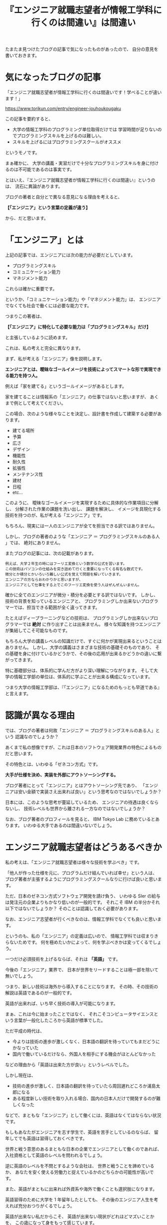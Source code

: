 #+LAYOUT: post
#+TITLE: 『エンジニア就職志望者が情報工学科に行くのは間違い』は間違い
#+TAGS: LuneScript

たまたま見つけたブログの記事で気になったものがあったので、
自分の意見を書いておきます。

* 気になったブログの記事

「エンジニア就職志望者が情報工学科に行くのは間違いです！学べることが違います！」
  
<https://www.torikun.com/entry/engineer-jouhoukougaku>

この記事を要約すると、

- 大学の情報工学科のプログラミング単位取得だけでは
  学習時間が足りないのでプログラミングスキルを上げるのは難しい。
- スキルを上げるにはプログラミングスクールがオススメ
  
というモノです。

まぁ確かに、
大学の講義・実習だけで十分なプログラミングスキルを身に付けるのは不可能であるのは事実です。

とはいえ、『エンジニア就職志望者が情報工学科に行くのは間違い』というのは、
流石に異論があります。

ブログの著者と自分とで異なる意見になる理由を考えると、

*【「エンジニア」という言葉の定義が違う】*

から、だと思います。

* 「エンジニア」とは

上記の記事では、エンジニアには次の能力が必要だとしています。

- プログラミングスキル
- コミュニケーション能力
- マネジメント能力

これらは確かに重要です。

というか、「コミュニケーション能力」や「マネジメント能力」は、
エンジニアでなくても社会で働くには必要な能力です。

つまりこの著者は、

*【「エンジニア」に特化して必要な能力は「プログラミングスキル」だけ】*

と主張しているように読めます。

これは、私の考えと完全に異なります。

まず、私が考える「エンジニア」像を説明します。

*エンジニアとは、曖昧なゴールイメージを技術によってスマートな形で実現できる能力を持つ人。*

例えば「家を建てる」というゴールイメージがあるとします。

家を建てることは情報系の「エンジニア」の仕事ではないと思いますが、
あくまで例として考えてください。

この場合、次のような様々なことを決定し、設計書を作成して建築する必要があります。

- 建てる場所
- 予算
- 広さ
- デザイン
- 機能性
- 耐久性  
- 拡張性
- メンテナンス性  
- 建材
- 日程
- etc...

このように、
曖昧なゴールイメージを実現するために具体的な作業項目に分解し、
分解された作業の課題を洗い出し、
課題を解決し、
イメージを具現化する技術を持つのが、私が考える「エンジニア」です。

もちろん、現実には一人のエンジニアが全てを担当できる訳ではありません。

しかし、ブログの著者のような「エンジニア ＝ プログラミングスキルのある人 」では、
絶対にありません。

またブログの記事には、次の記載があります。

: 例えば、大学２年生の時にはフーリエ変換という数学の公式を習います。
: この技術はパソコンの仕組みを突き詰めて行くと重要になってくる有名な数式です。
: 微分とか積分とかいろいろ難しい公式を覚えて問題を解いていきます。
: エンジニアの方ならおわかりかと思いますが、
: エンジニアとして仕事をする上でこのフーリエ変換を使う人はぜんぜんいません。

確かに全てのエンジニアが微分・積分を必要とする訳ではないです。
しかし、技術の背景を知っているエンジニアと、
プログラミングしか出来ないプログラマーでは、担当できる範囲が全く違ってきます。

たとえばディープラーニングなどの技術は、
プログラミングしか出来ないプログラマーでは *絶対* に作り出すことは出来ません。
様々な知識を持つエンジニアが集結してこそ可能なものです。

もちろん大学の講義レベルの知識だけで、すぐに何かが実現出来るということはありません。
しかし、大学の講義はさまざまな技術の基礎そのものであり、
その基礎を身に付けているかどうかで、その後の応用が出来るかどうかの違いに繋がってきます。

特に基礎部分は、体系的に学んだ方がより深い理解につながります。
そして大学の情報工学部の単位は、体系的に学ぶことが出来る構成になっています。

つまり大学の情報工学部は、『「エンジニア」になるためのもっとも早道である』と言えます。


* 認識が異なる理由

では、ブログの著者は何故「エンジニア ＝ プログラミングスキルのある人」という
認識なのでしょうか？

あくまで私の想像ですが、これは日本のソフトウェア開発業界の特色によるものだと思います。

その特色とは、いわゆる「ゼネコン方式」です。

*大手が仕様を決め、実装を外部にアウトソーシングする。*

ブログ著者にとって「エンジニア」とはアウトソーシング先であり、
「エンジニアは安い金額で実装さえ出来れば良い」という思考なのではないでしょうか？

日本には、このような思考が蔓延しているため、
エンジニアの待遇は良くならないし、
技術レベルも世界から離される一方なのではないでしょうか？


なお、ブログ著者のプロフィールを見ると、 IBM Tokyo Lab に務めているとあります。
いわゆる大手であるのは間違いないでしょう。

* エンジニア就職志望者はどうあるべきか

私の考えは、「エンジニア就職志望者は様々な技術を学ぶべき」です。

「他人が作った仕様を元に、プログラムだけ組んでいれば幸せ」という人は、
ブログ著者が主張するようにプログラミングスクールなりに行けば良いと思います。

ただ、日本のゼネコン方式ソフトウェア開発を請け負う、
いわゆる SIer の給与は発注元の企業よりもかなり低いのが一般的です。
それこそ IBM の半分かそれ以下ではないでしょうか？
そのことは認識しておく必要があります。


なお、エンジニア志望者が行くべきなのは、情報工学科でなくても良いと思います。

というのも、私の「エンジニア」の定義は広いので、
情報工学科では収まりきらないためです。
何を極めたいかによって、何を学ぶべきかは変ってくるでしょう。

一つだけ必須技術を上げるならば、それは *「英語」* です。

今後の「エンジニア」業界で、
日本が世界をリードすることは極一部を除いて無いでしょう。

つまり、新しい技術は海外から導入することになります。
その時、その技術の解説は英語であるのが一般的です。

英語が出来れば、いち早く技術の導入が可能になります。

まぁ、これは今に始まったことではなく、
それこそコンピュータサイエンスという言葉が一般化したころから英語が標準でした。

ただ平成の時代は、

- 今よりは技術の進歩が激しくなく、日本語の翻訳を待っていてもまだどうにかなっていた
- 国内で働いているだけなら、外国人を相手にする機会がほとんどなかった

などの理由から「英語は出来た方が良い」というレベルでした。

しかし現在は、

- 技術の進歩が激しく、日本語の翻訳を待っていたら周回遅れどころか浦島太郎になる
- ある程度新しい技術を取り入れる場合、国内の日本人だけで開発するのが難しくなった

などで、まともな「エンジニア」として働くには、英語はなくてはならない状況です。

もしもあなたがエンジニアを志す学生で、英語を苦手としているのならば、
留年してでも英語は習得しておくべきです。

世界と戦う意思のあるまともな日本の企業でエンジニアとして働くのであれば、
入社資格として英語のレベルを問われるでしょう。

逆に英語のレベルを不問とするような会社は、
世界と戦うことを諦めているか、
あなたを安く使える労働力と捉えているかのどちらかの可能性が高いです。

また、英語がまともに出来れば外資系や海外で働くことも選択肢になります。

英語習得のために大学を 1 年留年したとしても、
その後のエンジニア人生を考えれば充分おつりがくるでしょう。

英語が出来ない私だからこそ、
英語が出来ない現状がどれほどマズいことかを、
この歳になって身をもって感じています。

私はこれまで何度も英語の学習に挑戦と挫折を繰り返してきましたが、
今の状況なって本当にマズいことを実感し、
ラストチャンスとして人生で何度目かのトライをしています。

皆さんは、私のような思いをしないで済むように、英語だけは身につけてください。

もしかしたら、英語よりも中国語の方が良いかもしれませんが、
それはまだ何ともいえない状況です。
